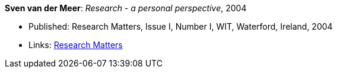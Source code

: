 *Sven van der Meer*: _Research - a personal perspective_, 2004

* Published: Research Matters, Issue I, Number I, WIT, Waterford, Ireland, 2004
* Links:
    link:https://cdn.flipsnack.com/iframehtml5/embed_https.html?hash=fztpfdt1&fullscreen=1&startIndex=9&previous_page=true&t=14030611711403059635&bwd=1&pbs=1&v=4.78[Research Matters]
ifdef::local[]
* Local links:
    link:/library/article/2000/vdmeer-wit-2004.doc[DOC]
endif::[]

